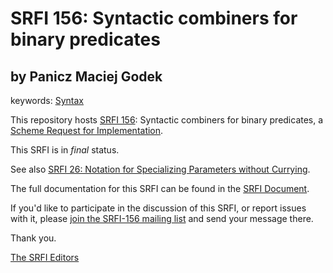 * SRFI 156: Syntactic combiners for binary predicates

** by Panicz Maciej Godek



keywords: [[https://srfi.schemers.org/?keywords=syntax][Syntax]]

This repository hosts [[https://srfi.schemers.org/srfi-156/][SRFI 156]]: Syntactic combiners for binary predicates, a [[https://srfi.schemers.org/][Scheme Request for Implementation]].

This SRFI is in /final/ status.

See also [[https://srfi.schemers.org/srfi-26/][SRFI 26: Notation for Specializing Parameters without Currying]].

The full documentation for this SRFI can be found in the [[https://srfi.schemers.org/srfi-156/srfi-156.html][SRFI Document]].

If you'd like to participate in the discussion of this SRFI, or report issues with it, please [[https://srfi.schemers.org/srfi-156/][join the SRFI-156 mailing list]] and send your message there.

Thank you.


[[mailto:srfi-editors@srfi.schemers.org][The SRFI Editors]]
